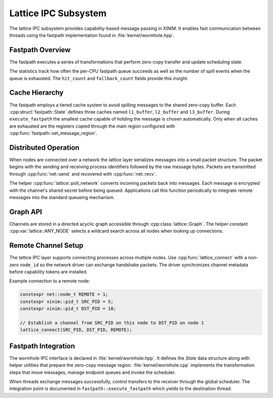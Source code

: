 Lattice IPC Subsystem
=====================

The lattice IPC subsystem provides capability-based message passing in XINIM. It
enables fast communication between threads using the fastpath implementation
found in :file:`kernel/wormhole.hpp`.

Fastpath Overview
-----------------

The fastpath executes a series of transformations that perform zero-copy
transfer and update scheduling state.

.. doxygenfile:: wormhole.hpp
   :project: XINIM

.. doxygenstruct:: fastpath::State
   :project: XINIM

.. doxygenstruct:: fastpath::FastpathStats
   :project: XINIM

The statistics track how often the per-CPU fastpath queue succeeds as
well as the number of spill events when the queue is exhausted.  The
``hit_count`` and ``fallback_count`` fields provide this insight.

.. doxygenfunction:: fastpath::execute_fastpath
   :project: XINIM

Cache Hierarchy
---------------

The fastpath employs a tiered cache system to avoid spilling messages to the
shared zero-copy buffer.  Each :cpp:struct:`fastpath::State` defines three
caches named ``l1_buffer``, ``l2_buffer`` and ``l3_buffer``.  During
``execute_fastpath`` the smallest cache capable of holding the message is chosen
automatically.  Only when all caches are exhausted are the registers copied
through the main region configured with
:cpp:func:`fastpath::set_message_region`.

Distributed Operation
---------------------

When nodes are connected over a network the lattice layer serializes messages
into a small packet structure.  The packet begins with the sending and
receiving process identifiers followed by the raw message bytes.  Packets are
transmitted through :cpp:func:`net::send` and recovered with
:cpp:func:`net::recv`.

The helper :cpp:func:`lattice::poll_network` converts incoming packets back into
messages.  Each message is encrypted with the channel's shared secret before
being queued.  Applications call this function periodically to integrate remote
messages into the standard queueing mechanism.

Graph API
---------

Channels are stored in a directed acyclic graph accessible through
:cpp:class:`lattice::Graph`. The helper constant
:cpp:var:`lattice::ANY_NODE` selects a wildcard search across all nodes when
looking up connections.

.. doxygenclass:: lattice::Graph
   :project: XINIM
   :members:

.. doxygenvariable:: lattice::ANY_NODE
   :project: XINIM

Remote Channel Setup
--------------------

The lattice IPC layer supports connecting processes across multiple nodes.
Use :cpp:func:`lattice_connect` with a non-zero ``node_id`` so the network
driver can exchange handshake packets. The driver synchronizes channel
metadata before capability tokens are installed.

Example connection to a remote node:

.. code-block:: cpp

   constexpr net::node_t REMOTE = 1;
   constexpr xinim::pid_t SRC_PID = 5;
   constexpr xinim::pid_t DST_PID = 10;

   // Establish a channel from SRC_PID on this node to DST_PID on node 1
   lattice_connect(SRC_PID, DST_PID, REMOTE);

Fastpath Integration
--------------------

The wormhole IPC interface is declared in :file:`kernel/wormhole.hpp`. It
defines the *State* data structure along with helper utilities that prepare the
zero-copy message region.  :file:`kernel/wormhole.cpp` implements the
transformation steps that move messages, manage endpoint queues and invoke the
scheduler.

When threads exchange messages successfully, control transfers to the receiver
through the global scheduler.  The integration point is documented in
``fastpath::execute_fastpath`` which yields to the destination thread.

.. doxygenfunction:: fastpath::execute_fastpath
   :project: XINIM
